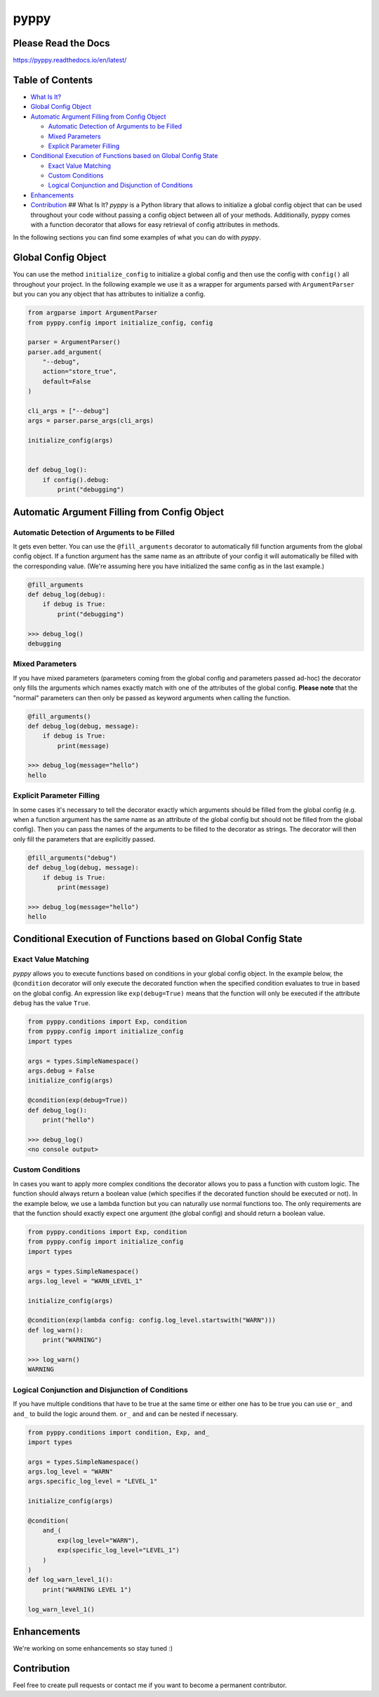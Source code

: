 
pyppy
=====

Please Read the Docs
--------------------

https://pyppy.readthedocs.io/en/latest/

Table of Contents
-----------------


* `What Is It? <#what-is-it>`_
* `Global Config Object <#global-config-object>`_
* `Automatic Argument Filling from Config Object <#automatic-argument-filling-from-config-object>`_

  * `Automatic Detection of Arguments to be Filled <#automatic-detection-of-arguments-to-be-filled>`_
  * `Mixed Parameters <#mixed-parameters>`_
  * `Explicit Parameter Filling <#explicit-parameter-filling>`_

* `Conditional Execution of Functions based on Global Config State <#conditional-execution-of-functions-based-on-global-config-state>`_

  * `Exact Value Matching <#exact-value-matching>`_
  * `Custom Conditions <#custom-conditions>`_
  * `Logical Conjunction and Disjunction of Conditions <#logical-conjunction-and-disjunction-of-conditions>`_

* `Enhancements <#enhancements>`_
* `Contribution <#contribution>`_
  ## What Is It?
  *pyppy* is a Python library that allows to initialize a global config object that can be used
  throughout your code without passing a config object between all of your methods. Additionally, 
  pyppy comes with a function decorator that allows for easy retrieval of config attributes in methods.

In the following sections you can find some examples of what you can do with *pyppy*.

Global Config Object
--------------------

You can use the method ``initialize_config`` to initialize a global config and then use
the config with ``config()`` all throughout your project. In the following example we use 
it as a wrapper for arguments parsed with ``ArgumentParser`` but you can you any object
that has attributes to initialize a config.  

.. code-block:: python

   from argparse import ArgumentParser
   from pyppy.config import initialize_config, config

   parser = ArgumentParser()
   parser.add_argument(
       "--debug",
       action="store_true",
       default=False
   )

   cli_args = ["--debug"]
   args = parser.parse_args(cli_args)

   initialize_config(args)


   def debug_log():
       if config().debug:
           print("debugging")

Automatic Argument Filling from Config Object
---------------------------------------------

Automatic Detection of Arguments to be Filled
^^^^^^^^^^^^^^^^^^^^^^^^^^^^^^^^^^^^^^^^^^^^^

It gets even better. You can use the ``@fill_arguments`` decorator to automatically fill
function arguments from the global config object. If a function argument has the same name 
as an attribute of your config it will automatically be filled with the corresponding value.
(We're assuming here you have initialized the same config as in the last example.)

.. code-block:: python

   @fill_arguments
   def debug_log(debug):
       if debug is True:
           print("debugging")

   >>> debug_log()
   debugging

Mixed Parameters
^^^^^^^^^^^^^^^^

If you have mixed parameters (parameters coming from the global config and parameters passed ad-hoc)
the decorator only fills the arguments which names exactly match with one of the attributes of 
the global config. **Please note** that the "normal" parameters
can then only be passed as keyword arguments when calling the function.   

.. code-block:: python

   @fill_arguments()
   def debug_log(debug, message):
       if debug is True:
           print(message)

   >>> debug_log(message="hello")
   hello

Explicit Parameter Filling
^^^^^^^^^^^^^^^^^^^^^^^^^^

In some cases it's necessary to tell the decorator exactly which arguments should be filled
from the global config (e.g. when a function argument has the same name as an attribute of the 
global config but should not be filled from the global config). Then you can pass the names of
the arguments to be filled to the decorator as strings. The decorator will then only fill the
parameters that are explicitly passed.

.. code-block:: python

   @fill_arguments("debug")
   def debug_log(debug, message):
       if debug is True:
           print(message)

   >>> debug_log(message="hello")
   hello

Conditional Execution of Functions based on Global Config State
---------------------------------------------------------------

Exact Value Matching
^^^^^^^^^^^^^^^^^^^^

*pyppy* allows you to execute functions based on conditions in your global config object.
In the example below, the ``@condition`` decorator will only execute the decorated function
when the specified condition evaluates to true in based on the global config. An expression
like ``exp(debug=True)`` means that the function will only be executed if the attribute ``debug``
has the value ``True``. 

.. code-block:: python

   from pyppy.conditions import Exp, condition
   from pyppy.config import initialize_config
   import types

   args = types.SimpleNamespace()
   args.debug = False
   initialize_config(args)

   @condition(exp(debug=True))
   def debug_log():
       print("hello")

   >>> debug_log()
   <no console output>

Custom Conditions
^^^^^^^^^^^^^^^^^

In cases you want to apply more complex conditions the decorator allows you to pass
a function with custom logic. The function should always return a boolean value (which
specifies if the decorated function should be executed or not). In the example below, we
use a lambda function but you can naturally use normal functions too. The only requirements
are that the function should exactly expect one argument (the global config) and should return
a boolean value.

.. code-block:: python

   from pyppy.conditions import Exp, condition
   from pyppy.config import initialize_config
   import types

   args = types.SimpleNamespace()
   args.log_level = "WARN_LEVEL_1"

   initialize_config(args)

   @condition(exp(lambda config: config.log_level.startswith("WARN")))
   def log_warn():
       print("WARNING")

   >>> log_warn()
   WARNING

Logical Conjunction and Disjunction of Conditions
^^^^^^^^^^^^^^^^^^^^^^^^^^^^^^^^^^^^^^^^^^^^^^^^^

If you have multiple conditions that have to be true at the same time or either one has
to be true you can use ``or_`` and ``and_`` to build the logic around them. ``or_`` and
``and`` can be nested if necessary. 

.. code-block:: python

   from pyppy.conditions import condition, Exp, and_
   import types

   args = types.SimpleNamespace()
   args.log_level = "WARN"
   args.specific_log_level = "LEVEL_1"

   initialize_config(args)

   @condition(
       and_(
           exp(log_level="WARN"),
           exp(specific_log_level="LEVEL_1")
       )
   )
   def log_warn_level_1():
       print("WARNING LEVEL 1")

   log_warn_level_1()

Enhancements
------------

We're working on some enhancements so stay tuned :)

Contribution
------------

Feel free to create pull requests or contact me if you want to become a permanent 
contributor. 
